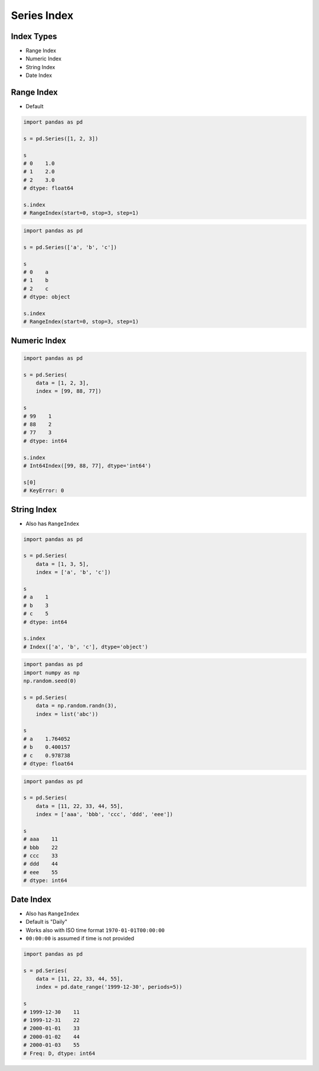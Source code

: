 ************
Series Index
************


Index Types
===========
* Range Index
* Numeric Index
* String Index
* Date Index


Range Index
===========
* Default

.. code-block:: python

    import pandas as pd

    s = pd.Series([1, 2, 3])

    s
    # 0    1.0
    # 1    2.0
    # 2    3.0
    # dtype: float64

    s.index
    # RangeIndex(start=0, stop=3, step=1)

.. code-block:: python

    import pandas as pd

    s = pd.Series(['a', 'b', 'c'])

    s
    # 0    a
    # 1    b
    # 2    c
    # dtype: object

    s.index
    # RangeIndex(start=0, stop=3, step=1)


Numeric Index
=============
.. code-block:: python

    import pandas as pd

    s = pd.Series(
        data = [1, 2, 3],
        index = [99, 88, 77])

    s
    # 99    1
    # 88    2
    # 77    3
    # dtype: int64

    s.index
    # Int64Index([99, 88, 77], dtype='int64')

    s[0]
    # KeyError: 0


String Index
============
* Also has ``RangeIndex``

.. code-block:: python

    import pandas as pd

    s = pd.Series(
        data = [1, 3, 5],
        index = ['a', 'b', 'c'])

    s
    # a    1
    # b    3
    # c    5
    # dtype: int64

    s.index
    # Index(['a', 'b', 'c'], dtype='object')

.. code-block:: python

    import pandas as pd
    import numpy as np
    np.random.seed(0)

    s = pd.Series(
        data = np.random.randn(3),
        index = list('abc'))

    s
    # a    1.764052
    # b    0.400157
    # c    0.978738
    # dtype: float64

.. code-block:: python

    import pandas as pd

    s = pd.Series(
        data = [11, 22, 33, 44, 55],
        index = ['aaa', 'bbb', 'ccc', 'ddd', 'eee'])

    s
    # aaa    11
    # bbb    22
    # ccc    33
    # ddd    44
    # eee    55
    # dtype: int64


Date Index
==========
* Also has ``RangeIndex``
* Default is "Daily"
* Works also with ISO time format ``1970-01-01T00:00:00``
* ``00:00:00`` is assumed if time is not provided

.. code-block:: python

    import pandas as pd

    s = pd.Series(
        data = [11, 22, 33, 44, 55],
        index = pd.date_range('1999-12-30', periods=5))

    s
    # 1999-12-30    11
    # 1999-12-31    22
    # 2000-01-01    33
    # 2000-01-02    44
    # 2000-01-03    55
    # Freq: D, dtype: int64

.. code-block:: python
    :caption: Every year

    import pandas as pd

    s = pd.Series(
        data = [11, 22, 33, 44, 55],
        index = pd.date_range('1999-12-30', periods=5, freq='Y'))

    s
    # 1999-12-31    11
    # 2000-12-31    22
    # 2001-12-31    33
    # 2002-12-31    44
    # 2003-12-31    55
    # Freq: A-DEC, dtype: int64

.. code-block:: python
    :caption: Every quarter

    import pandas as pd

    s = pd.Series(
        data=[11, 22, 33, 44, 55],
        index=pd.date_range('1999-12-30', periods=5, freq='Q'))

    s
    # 1999-12-31    11
    # 2000-03-31    22
    # 2000-06-30    33
    # 2000-09-30    44
    # 2000-12-31    55
    # Freq: Q-DEC, dtype: int64

.. code-block:: python
    :caption: Every month

    import pandas as pd

    s = pd.Series(
        data = [11, 22, 33, 44, 55],
        index = pd.date_range('1999-12-30', periods=5, freq='M'))

    s
    # 1999-12-31    11
    # 2000-01-31    22
    # 2000-02-29    33
    # 2000-03-31    44
    # 2000-04-30    55
    # Freq: M, dtype: int64

.. code-block:: python
    :caption: Every day

    import pandas as pd

    s = pd.Series(
        data = [11, 22, 33, 44, 55],
        index = pd.date_range('1999-12-30', periods=5, freq='D'))

    s
    # 1999-12-30    11
    # 1999-12-31    22
    # 2000-01-01    33
    # 2000-01-02    44
    # 2000-01-03    55
    # Freq: D, dtype: int64

.. code-block:: python
    :caption: Every two days

    import pandas as pd

    s = pd.Series(
        data = [11, 22, 33, 44, 55],
        index = pd.date_range('1999-12-30', periods=5, freq='2D'))

    s
    # 1999-12-30    11
    # 2000-01-01    22
    # 2000-01-03    33
    # 2000-01-05    44
    # 2000-01-07    55
    # Freq: 2D, dtype: int64

.. code-block:: python
    :caption: Every hour

    import pandas as pd

    s = pd.Series(
        data = [11, 22, 33, 44, 55],
        index = pd.date_range('1999-12-30', periods=5, freq='H'))

    s
    # 1999-12-30 00:00:00    11
    # 1999-12-30 01:00:00    22
    # 1999-12-30 02:00:00    33
    # 1999-12-30 03:00:00    44
    # 1999-12-30 04:00:00    55
    # Freq: H, dtype: int64

.. code-block:: python
    :caption: Every minute

    import pandas as pd

    s = pd.Series(
        data = [11, 22, 33, 44, 55],
        index = pd.date_range('1999-12-30', periods=5, freq='T'))

    s
    # 1999-12-30 00:00:00    11
    # 1999-12-30 00:01:00    22
    # 1999-12-30 00:02:00    33
    # 1999-12-30 00:03:00    44
    # 1999-12-30 00:04:00    55
    # Freq: T, dtype: int64

.. code-block:: python
    :caption: Every second

    import pandas as pd

    s = pd.Series(
        data = [11, 22, 33, 44, 55],
        index = pd.date_range('1999-12-30', periods=5, freq='S'))

    s
    # 1999-12-30 00:00:00    11
    # 1999-12-30 00:00:01    22
    # 1999-12-30 00:00:02    33
    # 1999-12-30 00:00:03    44
    # 1999-12-30 00:00:04    55
    # Freq: S, dtype: int64

.. code-block:: python
    :caption: Every business day. More in :ref:`Date and Time Frequency` and :ref:`Date and Time Calendar`

    import pandas as pd

    s = pd.Series(
        data=[11, 22, 33, 44, 55],
        index=pd.date_range('1999-12-30', periods=5, freq='B'))

    s
    # 1999-12-30    11
    # 1999-12-31    22
    # 2000-01-03    33
    # 2000-01-04    44
    # 2000-01-05    55
    # Freq: B, dtype: int64
